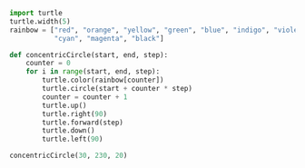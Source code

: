 #+PROPERTY: header-args:python :session :results output

#+BEGIN_SRC python
import turtle
turtle.width(5)
rainbow = ["red", "orange", "yellow", "green", "blue", "indigo", "violet",
           "cyan", "magenta", "black"]
#+END_SRC
#+RESULTS:

#+BEGIN_SRC python  
def concentricCircle(start, end, step):
    counter = 0
    for i in range(start, end, step):
        turtle.color(rainbow[counter])
        turtle.circle(start + counter * step)
        counter = counter + 1
        turtle.up()
        turtle.right(90)
        turtle.forward(step)
        turtle.down()
        turtle.left(90)
#+END_SRC
#+RESULTS:


#+BEGIN_SRC python  
concentricCircle(30, 230, 20)
#+END_SRC
#+RESULTS:

#+BEGIN_SRC python  

#+END_SRC
